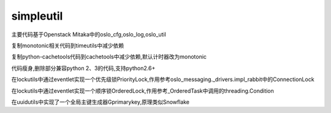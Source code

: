 simpleutil
==========


主要代码基于Openstack Mitaka中的oslo_cfg,oslo_log,oslo_util

复制monotonic相关代码到timeutils中减少依赖

复制python-cachetools代码到cachetools中减少依赖,默认计时器改为monotonic

代码瘦身,删除部分兼容python 2、3的代码,支持python2.6+

在lockutils中通过eventlet实现一个优先级锁PriorityLock,作用参考oslo_messaging._drivers.impl_rabbit中的ConnectionLock

在lockutils中通过eventlet实现一个顺序锁OrderedLock,作用参考_OrderedTask中调用的threading.Condition

在uuidutils中实现了一个全局主键生成器Gprimarykey,原理类似Snowflake